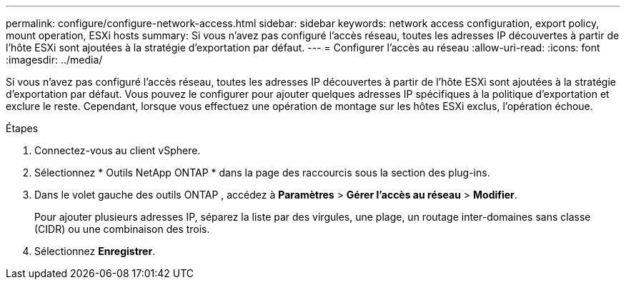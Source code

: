---
permalink: configure/configure-network-access.html 
sidebar: sidebar 
keywords: network access configuration, export policy, mount operation, ESXi hosts 
summary: Si vous n’avez pas configuré l’accès réseau, toutes les adresses IP découvertes à partir de l’hôte ESXi sont ajoutées à la stratégie d’exportation par défaut. 
---
= Configurer l'accès au réseau
:allow-uri-read: 
:icons: font
:imagesdir: ../media/


[role="lead"]
Si vous n’avez pas configuré l’accès réseau, toutes les adresses IP découvertes à partir de l’hôte ESXi sont ajoutées à la stratégie d’exportation par défaut.  Vous pouvez le configurer pour ajouter quelques adresses IP spécifiques à la politique d'exportation et exclure le reste.  Cependant, lorsque vous effectuez une opération de montage sur les hôtes ESXi exclus, l’opération échoue.

.Étapes
. Connectez-vous au client vSphere.
. Sélectionnez * Outils NetApp ONTAP * dans la page des raccourcis sous la section des plug-ins.
. Dans le volet gauche des outils ONTAP , accédez à *Paramètres* > *Gérer l'accès au réseau* > *Modifier*.
+
Pour ajouter plusieurs adresses IP, séparez la liste par des virgules, une plage, un routage inter-domaines sans classe (CIDR) ou une combinaison des trois.

. Sélectionnez *Enregistrer*.

